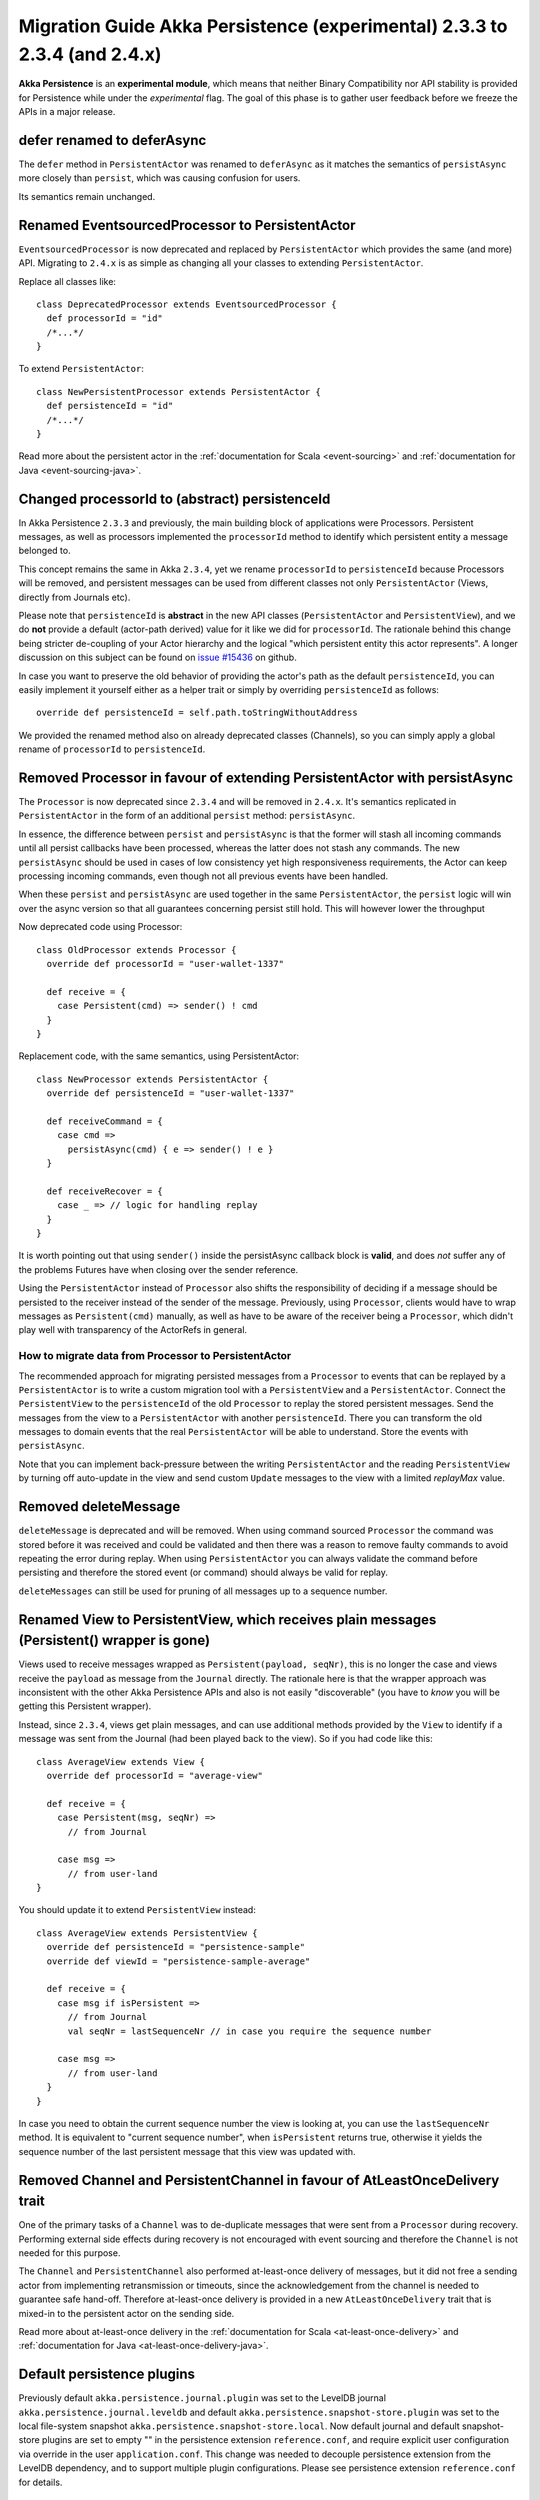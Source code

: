 .. _migration-guide-persistence-experimental-2.3.x-2.4.x:

##########################################################################
Migration Guide Akka Persistence (experimental) 2.3.3 to 2.3.4 (and 2.4.x)
##########################################################################

**Akka Persistence** is an **experimental module**, which means that neither Binary Compatibility nor API stability
is provided for Persistence while under the *experimental* flag. The goal of this phase is to gather user feedback
before we freeze the APIs in a major release.


defer renamed to deferAsync
===========================
The ``defer`` method in ``PersistentActor`` was renamed to ``deferAsync`` as it matches the semantics
of ``persistAsync`` more closely than ``persist``, which was causing confusion for users.

Its semantics remain unchanged.

Renamed EventsourcedProcessor to PersistentActor
================================================
``EventsourcedProcessor`` is now deprecated and replaced by ``PersistentActor`` which provides the same (and more) API.
Migrating to ``2.4.x`` is as simple as changing all your classes to extending  ``PersistentActor``.

Replace all classes like::

    class DeprecatedProcessor extends EventsourcedProcessor {
      def processorId = "id"
      /*...*/
    }

To extend ``PersistentActor``::

    class NewPersistentProcessor extends PersistentActor {
      def persistenceId = "id"
      /*...*/
    }

Read more about the persistent actor in the :ref:`documentation for Scala <event-sourcing>` and 
:ref:`documentation for Java <event-sourcing-java>`.

Changed processorId to (abstract) persistenceId
===============================================
In Akka Persistence ``2.3.3`` and previously, the main building block of applications were Processors.
Persistent messages, as well as processors implemented the ``processorId`` method to identify which persistent entity a message belonged to.

This concept remains the same in Akka ``2.3.4``, yet we rename ``processorId`` to ``persistenceId`` because Processors will be removed,
and persistent messages can be used from different classes not only ``PersistentActor`` (Views, directly from Journals etc).

Please note that ``persistenceId`` is **abstract** in the new API classes (``PersistentActor`` and ``PersistentView``),
and we do **not** provide a default (actor-path derived) value for it like we did for ``processorId``.
The rationale behind this change being stricter de-coupling of your Actor hierarchy and the logical "which persistent entity this actor represents".
A longer discussion on this subject can be found on `issue #15436 <https://github.com/akka/akka/issues/15436>`_ on github.

In case you want to preserve the old behavior of providing the actor's path as the default ``persistenceId``, you can easily
implement it yourself either as a helper trait or simply by overriding ``persistenceId`` as follows::

    override def persistenceId = self.path.toStringWithoutAddress

We provided the renamed method also on already deprecated classes (Channels),
so you can simply apply a global rename of ``processorId`` to ``persistenceId``.

Removed Processor in favour of extending PersistentActor with persistAsync
==========================================================================

The ``Processor`` is now deprecated since ``2.3.4`` and will be removed in ``2.4.x``.
It's semantics replicated in ``PersistentActor`` in the form of an additional ``persist`` method: ``persistAsync``.

In essence, the difference between ``persist`` and ``persistAsync`` is that the former will stash all incoming commands
until all persist callbacks have been processed, whereas the latter does not stash any commands. The new ``persistAsync``
should be used in cases of low consistency yet high responsiveness requirements, the Actor can keep processing incoming
commands, even though not all previous events have been handled.

When these ``persist`` and ``persistAsync`` are used together in the same ``PersistentActor``, the ``persist``
logic will win over the async version so that all guarantees concerning persist still hold. This will however lower
the throughput

Now deprecated code using Processor::

    class OldProcessor extends Processor {
      override def processorId = "user-wallet-1337"

      def receive = {
        case Persistent(cmd) => sender() ! cmd
      }
    }

Replacement code, with the same semantics, using PersistentActor::

    class NewProcessor extends PersistentActor {
      override def persistenceId = "user-wallet-1337"

      def receiveCommand = {
        case cmd =>
          persistAsync(cmd) { e => sender() ! e }
      }

      def receiveRecover = {
        case _ => // logic for handling replay
      }
    }

It is worth pointing out that using ``sender()`` inside the persistAsync callback block is **valid**, and does *not* suffer
any of the problems Futures have when closing over the sender reference.

Using the ``PersistentActor`` instead of ``Processor`` also shifts the responsibility of deciding if a message should be persisted
to the receiver instead of the sender of the message. Previously, using ``Processor``, clients would have to wrap messages as ``Persistent(cmd)``
manually, as well as have to be aware of the receiver being a ``Processor``, which didn't play well with transparency of the ActorRefs in general.

How to migrate data from Processor to PersistentActor
-----------------------------------------------------

The recommended approach for migrating persisted messages from a ``Processor`` to events that can be replayed by
a ``PersistentActor`` is to write a custom migration tool with a ``PersistentView`` and a ``PersistentActor``.
Connect the ``PersistentView`` to the ``persistenceId`` of the old ``Processor`` to replay the stored persistent
messages. Send the messages from the view to a ``PersistentActor`` with another ``persistenceId``. There you can 
transform the old messages to domain events that the real ``PersistentActor`` will be able to understand. Store
the events with ``persistAsync``.

Note that you can implement back-pressure between the writing ``PersistentActor`` and the reading ``PersistentView``
by turning off auto-update in the view and send custom ``Update`` messages to the view with a limited `replayMax`
value.

Removed deleteMessage
=====================

``deleteMessage`` is deprecated and will be removed. When using command sourced ``Processor`` the command was stored before it was
received and could be validated and then there was a reason to remove faulty commands to avoid repeating the error during replay.
When using ``PersistentActor`` you can always validate the command before persisting and therefore the stored event (or command)
should always be valid for replay.

``deleteMessages`` can still be used for pruning of all messages up to a sequence number.


Renamed View to PersistentView, which receives plain messages (Persistent() wrapper is gone)
============================================================================================
Views used to receive messages wrapped as ``Persistent(payload, seqNr)``, this is no longer the case and views receive
the ``payload`` as message from the ``Journal`` directly. The rationale here is that the wrapper approach was inconsistent
with the other Akka Persistence APIs and also is not easily "discoverable" (you have to *know* you will be getting this Persistent wrapper).

Instead, since ``2.3.4``, views get plain messages, and can use additional methods provided by the ``View`` to identify if a message
was sent from the Journal (had been played back to the view). So if you had code like this::

    class AverageView extends View {
      override def processorId = "average-view"

      def receive = {
        case Persistent(msg, seqNr) =>
          // from Journal

        case msg =>
          // from user-land
    }

You should update it to extend ``PersistentView`` instead::

    class AverageView extends PersistentView {
      override def persistenceId = "persistence-sample"
      override def viewId = "persistence-sample-average"

      def receive = {
        case msg if isPersistent =>
          // from Journal
          val seqNr = lastSequenceNr // in case you require the sequence number

        case msg =>
          // from user-land
      }
    }

In case you need to obtain the current sequence number the view is looking at, you can use the ``lastSequenceNr`` method.
It is equivalent to "current sequence number", when ``isPersistent`` returns true, otherwise it yields the sequence number
of the last persistent message that this view was updated with.

Removed Channel and PersistentChannel in favour of AtLeastOnceDelivery trait
============================================================================

One of the primary tasks of a ``Channel`` was to de-duplicate messages that were sent from a
``Processor`` during recovery. Performing external side effects during recovery is not 
encouraged with event sourcing and therefore the ``Channel`` is not needed for this purpose.

The ``Channel`` and ``PersistentChannel`` also performed at-least-once delivery of messages,
but it did not free a sending actor from implementing retransmission or timeouts, since the 
acknowledgement from the channel is needed to guarantee safe hand-off. Therefore at-least-once
delivery is provided in a new ``AtLeastOnceDelivery`` trait that is mixed-in to the
persistent actor on the sending side. 

Read more about at-least-once delivery in the :ref:`documentation for Scala <at-least-once-delivery>` and 
:ref:`documentation for Java <at-least-once-delivery-java>`.  

Default persistence plugins
===========================
Previously default ``akka.persistence.journal.plugin`` was set to the LevelDB journal ``akka.persistence.journal.leveldb``
and default ``akka.persistence.snapshot-store.plugin`` was set to the local file-system snapshot ``akka.persistence.snapshot-store.local``.
Now default journal and default snapshot-store plugins are set to empty "" in the persistence extension ``reference.conf``, 
and require explicit user configuration via override in the user ``application.conf``.
This change was needed to decouple persistence extension from the LevelDB dependency, and to support multiple plugin configurations.
Please see persistence extension ``reference.conf`` for details. 

Converted LevelDB to an optional dependency
===========================================
Persistence extension uses LevelDB based plugins for own development and keeps related code in the published jar.
However previously LevelDB was a ``compile`` scope dependency, and now it is an ``optional;provided`` dependency.
To continue using LevelDB based persistence plugins it is now required for related user projects
to include an additional explicit dependency declaration for the LevelDB artifacts. 
This change allows production akka deployments to avoid need for the LevelDB provisioning. 
Please see persistence extension ``reference.conf`` for details. 
